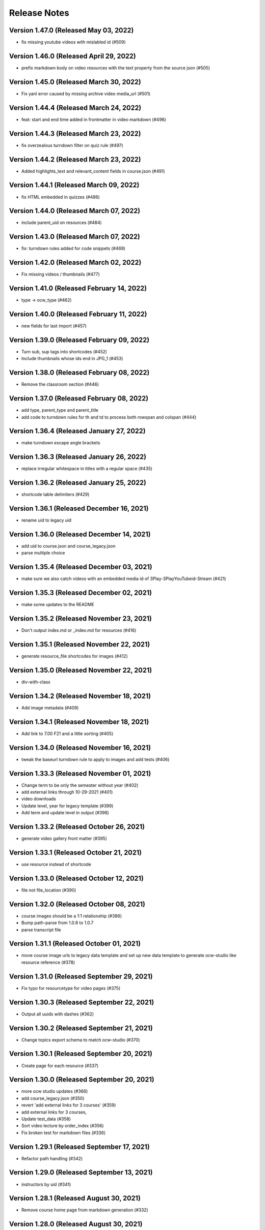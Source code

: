 Release Notes
=============

Version 1.47.0 (Released May 03, 2022)
--------------

- fix missing youtube videos with mislabled id (#509)

Version 1.46.0 (Released April 29, 2022)
--------------

- prefix markdown body on video resources with the text property from the source json (#505)

Version 1.45.0 (Released March 30, 2022)
--------------

- Fix yanl error caused by missing archive video media_url (#501)

Version 1.44.4 (Released March 24, 2022)
--------------

- feat: start and end time added in frontmatter in video markdown (#496)

Version 1.44.3 (Released March 23, 2022)
--------------

- fix overzealous turndown filter on quiz rule (#497)

Version 1.44.2 (Released March 23, 2022)
--------------

- Added highlights_text and relevant_content fields in course.json (#491)

Version 1.44.1 (Released March 09, 2022)
--------------

- fix HTML embedded in quizzes (#486)

Version 1.44.0 (Released March 07, 2022)
--------------

- include parent_uid on resources (#484)

Version 1.43.0 (Released March 07, 2022)
--------------

- fix: turndown rules added for code snippets (#469)

Version 1.42.0 (Released March 02, 2022)
--------------

- Fix missing videos / thumbnails (#477)

Version 1.41.0 (Released February 14, 2022)
--------------

- type -> ocw_type (#462)

Version 1.40.0 (Released February 11, 2022)
--------------

- new fields for last import (#457)

Version 1.39.0 (Released February 09, 2022)
--------------

- Turn sub, sup tags into shortcodes (#452)
- Include thumbnails whose ids end in JPG_1 (#453)

Version 1.38.0 (Released February 08, 2022)
--------------

- Remove the classroom section (#446)

Version 1.37.0 (Released February 08, 2022)
--------------

- add type, parent_type and parent_title
- add code to turndown rules for th and td to process both rowspan and colspan (#444)

Version 1.36.4 (Released January 27, 2022)
--------------

- make turndown escape angle brackets

Version 1.36.3 (Released January 26, 2022)
--------------

- replace irregular whitespace in titles with a regular space (#435)

Version 1.36.2 (Released January 25, 2022)
--------------

- shortcode table delimiters (#429)

Version 1.36.1 (Released December 16, 2021)
--------------

- rename uid to legacy uid

Version 1.36.0 (Released December 14, 2021)
--------------

- add uid to course.json and course_legacy.json
- parse multiple choice

Version 1.35.4 (Released December 03, 2021)
--------------

- make sure we also catch videos with an embedded media id of 3Play-3PlayYouTubeid-Stream (#421)

Version 1.35.3 (Released December 02, 2021)
--------------

- make some updates to the README

Version 1.35.2 (Released November 23, 2021)
--------------

- Don't output index.md or _index.md for resources (#416)

Version 1.35.1 (Released November 22, 2021)
--------------

- generate resource_file shortcodes for images (#412)

Version 1.35.0 (Released November 22, 2021)
--------------

- div-with-class

Version 1.34.2 (Released November 18, 2021)
--------------

- Add image metadata (#409)

Version 1.34.1 (Released November 18, 2021)
--------------

- Add link to 7.00 F21 and a little sorting (#405)

Version 1.34.0 (Released November 16, 2021)
--------------

- tweak the baseurl turndown rule to apply to images and add tests (#406)

Version 1.33.3 (Released November 01, 2021)
--------------

- Change term to be only the semester without year (#402)
- add external links through 10-29-2021 (#401)
- video downloads
- Update level, year for legacy template (#399)
- Add term and update level in output (#398)

Version 1.33.2 (Released October 26, 2021)
--------------

- generate video gallery front matter (#395)

Version 1.33.1 (Released October 21, 2021)
--------------

- use resource instead of shortcode

Version 1.33.0 (Released October 12, 2021)
--------------

- file not file_location (#390)

Version 1.32.0 (Released October 08, 2021)
--------------

- course images should be a 1:1 relationship (#386)
- Bump path-parse from 1.0.6 to 1.0.7
- parse transcript file

Version 1.31.1 (Released October 01, 2021)
--------------

- move course image urls to legacy data template and set up new data template to generate ocw-studio like resource reference (#378)

Version 1.31.0 (Released September 29, 2021)
--------------

- Fix typo for resourcetype for video pages (#375)

Version 1.30.3 (Released September 22, 2021)
--------------

- Output all uuids with dashes (#362)

Version 1.30.2 (Released September 21, 2021)
--------------

- Change topics export schema to match ocw-studio (#370)

Version 1.30.1 (Released September 20, 2021)
--------------

- Create page for each resource (#337)

Version 1.30.0 (Released September 20, 2021)
--------------

- more ocw studio updates (#366)
- add course_legacy.json (#350)
- revert 'add external links for 3 courses' (#359)
- add external links for 3 courses,
- Update test_data (#358)
- Sort video lecture by order_index (#356)
- Fix broken test for markdown files (#336)

Version 1.29.1 (Released September 17, 2021)
--------------

- Refactor path handling (#342)

Version 1.29.0 (Released September 13, 2021)
--------------

- instructors by uid (#341)

Version 1.28.1 (Released August 30, 2021)
--------------

- Remove course home page from markdown generation (#332)

Version 1.28.0 (Released August 30, 2021)
--------------

- adjust output to more closely match exported courses from ocw-studio (#331)

Version 1.27.0 (Released August 10, 2021)
--------------

- for the course_description property of the data template, transform all urls to document relative (#326)

Version 1.26.1 (Released August 04, 2021)
--------------

- move course description to the course data template (#323)

Version 1.26.0 (Released August 02, 2021)
--------------

- add parent_uid to the front matter on sections that have a parent (#320)

Version 1.25.1 (Released July 23, 2021)
--------------

- separate primary course number and extra course numbers (#318)

Version 1.25.0 (Released July 19, 2021)
--------------

- move nav items to config file (#311)
- Add other pieces of instructor data to course json (#313)

Version 1.24.3 (Released July 15, 2021)
--------------

- Fix issue with a pipe being treated as a string (#314)

Version 1.24.2 (Released July 15, 2021)
--------------

- add captions location as a param to youtube shortcode (#310)

Version 1.24.1 (Released July 15, 2021)
--------------

- add external link to ... (#307)

Version 1.24.0 (Released June 15, 2021)
--------------

- Handle archived courses (#301)

Version 1.23.0 (Released June 11, 2021)
--------------

- move menus.toml to menus.yaml (#300)

Version 1.22.0 (Released June 01, 2021)
--------------

- open learning library (#296)

Version 1.21.1 (Released June 01, 2021)
--------------

- Resolve legacy subtitle URLs (#290)

Version 1.21.0 (Released May 27, 2021)
--------------

- move other_versions to course.json (#292)

Version 1.20.0 (Released May 18, 2021)
--------------

- display updated course numbers (#279)
- add lookup for other versions based on master subject (#283)
- remove default salutation

Version 1.19.1 (Released May 14, 2021)
--------------

- Add 11.405 to external link list (#277)
- upgrade a few packages

Version 1.19.0 (Released April 28, 2021)
--------------

- Bump y18n from 4.0.0 to 4.0.1 (#245)

Version 1.18.0 (Released April 21, 2021)
--------------

- use salutation if it exists (#258)

Version 1.17.1 (Released April 09, 2021)
--------------

- use course_feature_tags (#249)

Version 1.17.0 (Released April 07, 2021)
--------------

- video page baseurl (#252)
- popup video links (#246)

Version 1.16.1 (Released April 02, 2021)
--------------

- Add course info links (#244)

Version 1.16.0 (Released March 30, 2021)
--------------

- external nav links (#239)

Version 1.15.1 (Released March 26, 2021)
--------------

- pad double line breaks with spaces (#238)
- add turndown rule for headings inside a table to transform them into shortcodes (#234)

Version 1.15.0 (Released March 22, 2021)
--------------

- remove unnecessary escape calls (#230)

Version 1.14.0 (Released March 19, 2021)
--------------

- better colspan handling (#227)
- use leftnav for menu name (#225)

Version 1.13.0 (Released March 10, 2021)
--------------

- single course output structure (#216)
- approx-students turndown rule (#208)

Version 1.12.1 (Released March 04, 2021)
--------------

- youtube shortcode refactor (#211)
- create pdf viewer pages for course home page pdfs (#205)

Version 1.12.0 (Released February 25, 2021)
--------------

- fix path generation log message (#203)
- add turndown rule to match and remove semester breakdown chart, header and key (#200)
- lowercase pdf name in links (#201)
- modify pie chart turndown rule to include the text content of the key inside edu_breakdown_key (#199)

Version 1.11.0 (Released February 17, 2021)
--------------

- Fix external links (#191)
- remove course home from left nav (#185)
- Handle external course links (#187)
- remove instructor insights pie charts (#184)
- Update and fix link processing (#175)
- Fix code coverage (#183)

Version 1.10.0 (Released February 08, 2021)
--------------

- Refactor link processing (#176)
- parent title (#172)
- add quote shortcode (#170)
- add instructor_insights layout (#169)

Version 1.9.0 (Released January 19, 2021)
-------------

- fix image tag rendering (#166)

Version 1.8.0 (Released January 12, 2021)
-------------

- preserve UID on course home pages when possible (#155)
- Refactor resolveRelativeLinks (#158)
- Change PDF extension handling to be case insensitive (#157)

Version 1.7.0 (Released December 22, 2020)
-------------

- don't process unpublished courses (#150)

Version 1.6.0 (Released December 15, 2020)
-------------

- Switch to github actions (#147)
- Remove "Course Home" from course page title (#142)

Version 1.5.0 (Released December 01, 2020)
-------------

- store course metadata in hugo data templates (#134)
- refactor: move turndown out into a separate file
- upgrade turndown

Version 1.4.0 (Released November 24, 2020)
-------------

- add optional argument to clear destination directory before conversion (#131)
- Fix course resolveuid links (#127)

Version 1.3.1 (Released November 17, 2020)
-------------

- Change topics to return a list with dicts (#119)

Version 1.3.0 (Released November 16, 2020)
-------------

- add support for rendering simplecast files
- Add course_title and course_info to section pages (#120)
- Remove title from boilerplate (#118)

Version 1.2.0 (Released November 10, 2020)
-------------

- refactor master -> parsed and uid -> short_url (#113)

Version 1.1.0 (Released November 06, 2020)
-------------

- Use first_published_to_production instead (#115)

Version 1.0.12 (Released October 28, 2020)
--------------

- fix embedded media nav bug (#110)
- Remove logged error if the course is skipped and no course JSON is set (#105)
- Increase timeout on file_operations tests (#108)
- Generate markdown for bottom text if it exists (#107)
- Convert videos to markdown, instead of relying on the hugo videogallery layout (#106)
- 1.0.11
- Handle an empty string for instructors (#103)
- 1.0.10
- Add lastpublished data to course front matter (#101)
- Error if master JSON is missing for a course and the user has a course list (#100)
- 1.0.9

